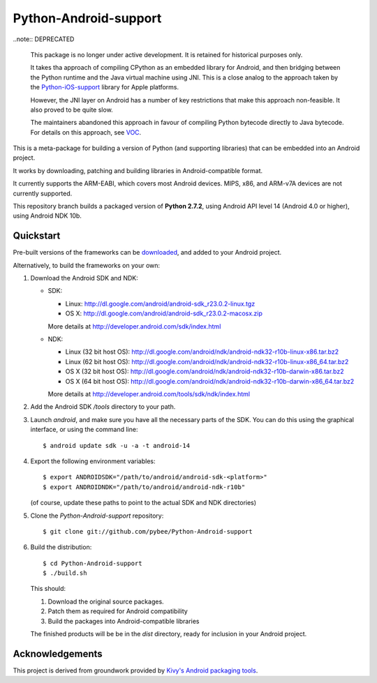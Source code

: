 Python-Android-support
======================

..note:: DEPRECATED

  This package is no longer under active development. It is retained for
  historical purposes only.

  It takes tha approach of compiling CPython as an embedded library for
  Android, and then bridging between the Python runtime and the Java virtual
  machine using JNI. This is a close analog to the approach taken by
  the `Python-iOS-support`_ library for Apple platforms.

  However, the JNI layer on Android has a number of key restrictions that make
  this approach non-feasible. It also proved to be quite slow.

  The maintainers abandoned this approach in favour of compiling Python bytecode
  directly to Java bytecode. For details on this approach, see `VOC`_.

.. _Python-iOS-support: https://github.com/pybee/Python-iOS-support
.. _VOC: https://github.com/pybee/voc

This is a meta-package for building a version of Python (and supporting libraries)
that can be embedded into an Android project.

It works by downloading, patching and building libraries in Android-compatible
format.

It currently supports the ARM-EABI, which covers most Android devices. MIPS, x86,
and ARM-v7A devices are not currently supported.

This repository branch builds a packaged version of **Python 2.7.2**, using
Android API level 14 (Android 4.0 or higher), using Android NDK 10b.

Quickstart
----------

Pre-built versions of the frameworks can be downloaded_, and added to
your Android project.

.. _downloaded: https://github.com/pybee/Python-Android-support/releases/download/2.7.2-b1/Python-2.7.2-Android-support.b1.tar.gz

Alternatively, to build the frameworks on your own:

#. Download the Android SDK and NDK:

   * SDK:

     - Linux: http://dl.google.com/android/android-sdk_r23.0.2-linux.tgz
     - OS X: http://dl.google.com/android/android-sdk_r23.0.2-macosx.zip

     More details at http://developer.android.com/sdk/index.html

   * NDK:

     - Linux (32 bit host OS): http://dl.google.com/android/ndk/android-ndk32-r10b-linux-x86.tar.bz2
     - Linux (62 bit host OS): http://dl.google.com/android/ndk/android-ndk32-r10b-linux-x86_64.tar.bz2
     - OS X (32 bit host OS): http://dl.google.com/android/ndk/android-ndk32-r10b-darwin-x86.tar.bz2
     - OS X (64 bit host OS): http://dl.google.com/android/ndk/android-ndk32-r10b-darwin-x86_64.tar.bz2

     More details at http://developer.android.com/tools/sdk/ndk/index.html

#. Add the Android SDK `/tools` directory to your path.

#. Launch `android`, and make sure you have all the necessary parts of the SDK. You
   can do this using the graphical interface, or using the command line::

    $ android update sdk -u -a -t android-14

#. Export the following environment variables::

    $ export ANDROIDSDK="/path/to/android/android-sdk-<platform>"
    $ export ANDROIDNDK="/path/to/android/android-ndk-r10b"

   (of course, update these paths to point to the actual SDK and NDK directories)

#. Clone the `Python-Android-support` repository::

    $ git clone git://github.com/pybee/Python-Android-support

#. Build the distribution::

    $ cd Python-Android-support
    $ ./build.sh

   This should:

   1. Download the original source packages.
   2. Patch them as required for Android compatibility
   3. Build the packages into Android-compatible libraries

   The finished products will be be in the `dist` directory, ready for inclusion
   in your Android project.

Acknowledgements
----------------

This project is derived from groundwork provided by `Kivy's Android packaging tools`_.

.. _Kivy's Android packaging tools: http://python-for-android.rtfd.org/
